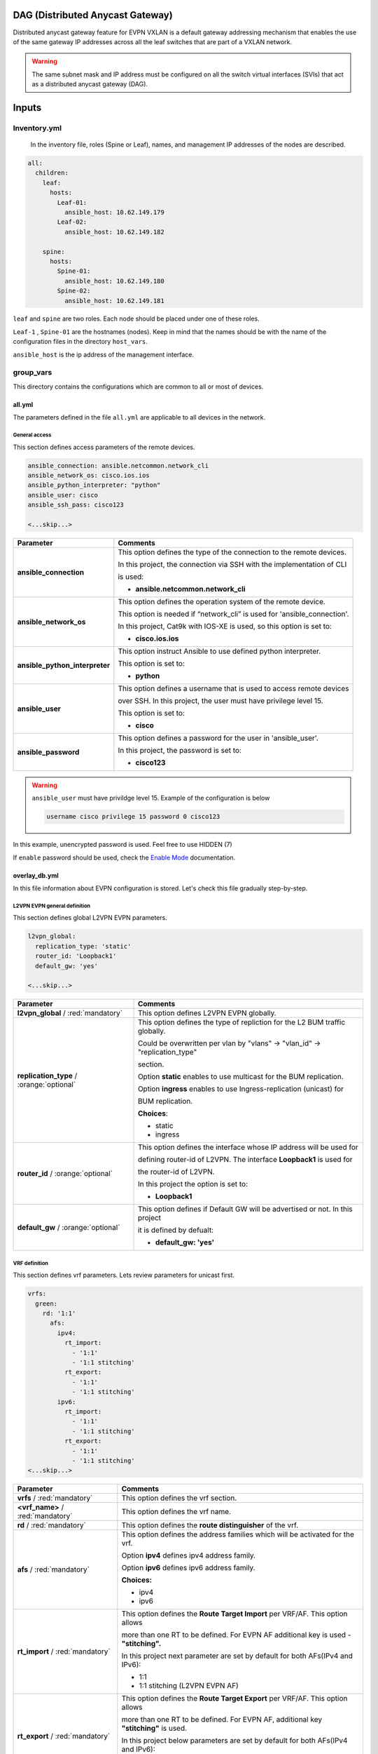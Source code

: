 DAG (Distributed Anycast Gateway)
#################################

Distributed anycast gateway feature for EVPN VXLAN is a default gateway addressing mechanism that enables the use of the same gateway IP addresses 
across all the leaf switches that are part of a VXLAN network.

.. warning::

    The same subnet mask and IP address must be configured on all the switch virtual interfaces (SVIs) that act as a distributed anycast gateway (DAG).

Inputs
######

Inventory.yml
*************

 In the inventory file, roles (Spine or Leaf), names, and management IP addresses of the nodes are
 described.

.. code-block:: yaml

    all:
      children:
        leaf:
          hosts:
            Leaf-01:
              ansible_host: 10.62.149.179
            Leaf-02:
              ansible_host: 10.62.149.182
            
        spine:
          hosts:
            Spine-01:
              ansible_host: 10.62.149.180
            Spine-02:
              ansible_host: 10.62.149.181

``leaf`` and ``spine`` are two roles. Each node should be placed under one of these roles.

``Leaf-1`` , ``Spine-01`` are the hostnames (nodes). Keep in mind that the names should be with the name of the configuration files 
in the directory ``host_vars``.

``ansible_host`` is the ip address of the management interface.

group_vars
**********

This directory contains the configurations which are common to all or most of devices.

all.yml
=======

The parameters defined in the file ``all.yml`` are applicable to all devices in the network.

General access
--------------

This section defines access parameters of the remote devices.

.. code-block:: yaml

    ansible_connection: ansible.netcommon.network_cli
    ansible_network_os: cisco.ios.ios
    ansible_python_interpreter: "python"
    ansible_user: cisco
    ansible_ssh_pass: cisco123

    <...skip...>

.. table::
   :widths: auto

   ================================ ====================================================================================
     **Parameter**                  **Comments**
   ================================ ====================================================================================
   **ansible_connection**           This option defines the type of the connection to the remote devices. 
   
                                    In this project, the connection via SSH with the implementation of CLI 
                                    
                                    is used:

                                    * **ansible.netcommon.network_cli**

   **ansible_network_os**           This option defines the operation system of the remote device. 

                                    This option is needed if “network_cli” is used for 'ansible_connection'. 
                                    
                                    In this project, Cat9k with IOS-XE is used, so this option is set to:

                                    * **cisco.ios.ios** 

   **ansible_python_interpreter**   This option instruct Ansible to use defined python interpreter. 
   
                                    This option is set to:
    
                                    * **python**
    
   **ansible_user**                 This option defines a username that is used to access remote devices 
    
                                    over SSH. In this project, the user must have privilege level 15. 
                                    
                                    This option is set to:
    
                                    * **cisco**
    
   **ansible_password**             This option defines a password for the user in 'ansible_user'.
    
                                    In this project, the password is set to:
    
                                    * **cisco123**                                
   ================================ ====================================================================================

.. warning::

   ``ansible_user`` must have privildge level 15. Example of the configuration is below 

   .. code-block::

       username cisco privilege 15 password 0 cisco123

In this example, unencrypted password is used. Feel free to use HIDDEN (7)

If ``enable`` password should be used, check the `Enable Mode <https://docs.ansible.com/ansible/latest/network/user_guide/platform_ios.html>`_ documentation.

overlay_db.yml
==============

In this file information about EVPN configuration is stored.
Let's check this file gradually step-by-step.

L2VPN EVPN general definition
-----------------------------

This section defines global L2VPN EVPN parameters.

.. code-block:: yaml
    
    l2vpn_global:
      replication_type: 'static'
      router_id: 'Loopback1'
      default_gw: 'yes'
    
    <...skip...>

.. table::
   :widths: auto

   ================================================ ==========================================================================
     **Parameter**                                                            **Comments**
   ================================================ ==========================================================================
   **l2vpn_global** / :red:`mandatory`              This option defines L2VPN EVPN globally.

   **replication_type** / :orange:`optional`        This option defines the type of repliction for the L2 BUM traffic globally.

                                                    Could be overwritten per vlan by "vlans" -> "vlan_id" -> "replication_type"

                                                    | section. 
                                                    
                                                    Option **static** enables to use multicast for the BUM replication.

                                                    Option **ingress** enables to use Ingress-replication (unicast) for

                                                    | BUM replication.

                                                    **Choices**:

                                                    * static
                                                    
                                                    * ingress
   
   **router_id** / :orange:`optional`               This option defines the interface whose IP address will be used for 
   
                                                    defining router-id of L2VPN. The interface **Loopback1** is used for 
                                                    
                                                    the router-id of L2VPN.                                            
                                                                                                        
                                                    In this project the option is set to:

                                                    * **Loopback1**
   
   **default_gw** / :orange:`optional`              This option defines if Default GW will be advertised or not. In this project

                                                    it is defined by defualt:

                                                    * **default_gw: 'yes'**
   ================================================ ==========================================================================

VRF definition
--------------

This section defines vrf parameters. Lets review parameters for unicast first.

.. code-block:: yaml

    vrfs:
      green:
        rd: '1:1'
          afs:
            ipv4:
              rt_import: 
                - '1:1'
                - '1:1 stitching'
              rt_export: 
                - '1:1'
                - '1:1 stitching'
            ipv6:
              rt_import:
                - '1:1'
                - '1:1 stitching'
              rt_export:
                - '1:1'
                - '1:1 stitching'
    <...skip...>

=============================================== ========================================================================== 
**Parameter**                                                            **Comments**
=============================================== ==========================================================================
**vrfs** / :red:`mandatory`                     This option defines the vrf section.

**<vrf_name>** / :red:`mandatory`               This option defines the vrf name.

**rd** / :red:`mandatory`                       This option defines the **route distinguisher** of the vrf.

**afs** / :red:`mandatory`                      | This option defines the address families which will be activated for the vrf.

                                                Option **ipv4** defines ipv4 address family.

                                                | Option **ipv6** defines ipv6 address family.

                                                **Choices:**

                                                * ipv4

                                                * ipv6

**rt_import** / :red:`mandatory`                This option defines the  **Route Target Import** per VRF/AF. This option allows 

                                                more than one RT to be defined. For EVPN AF additional key is used - **"stitching".**

                                                | In this project next parameter are set by default for both AFs(IPv4 and IPv6):

                                                * 1:1

                                                * 1:1 stitching (L2VPN EVPN AF)

**rt_export** / :red:`mandatory`                This option defines the **Route Target Export** per VRF/AF. This option allows

                                                more than one RT to be defined. For EVPN AF, additional key  **"stitching"** is used.

                                                | In this project below parameters are set by default for both AFs(IPv4 and IPv6):

                                                * 1:1

                                                * 1:1 stitching (L2VPN EVPN AF)
=============================================== ==========================================================================

VLANs section
-------------

This section defines the VLANs and their stitching with EVIs (EVPN instance) and VNIs (VXLAN network identifier).

.. code-block:: yaml

    vlans:

      101:
        vlan_type: 'access'
        description: 'Access_VLAN_101'
        vni: '10101'
        evi: '101'
        type: 'vlan-based'
        encapsulation: 'vxlan'
        replication_type: 'static'
        replication_mcast: '225.0.0.101'
    
      102:
        vlan_type: 'access'
        description: 'Access_VLAN_102'
        vni: '10102'
        evi: '102'
        type: 'vlan-based'
        encapsulation: 'vxlan'
        replication_type: 'ingress'
    
      901:
        vlan_type: 'core'
        description: 'Core_VLAN_VRF_green'
        vni: '50901'
        vrf: 'green'

    <...snip...>

.. table::
   :widths: auto

   ================================================ ==========================================================================
     **Parameter**                                                            **Comments**
   ================================================ ==========================================================================
   **vlans** / :red:`mandatory`                     This option defines the VLAN section.

   **<vlan_id>** / :red:`mandatory`                 This option defines the VLAN ID. 
   
                                                    In the example shown, VLAN IDs are **101**, **102**, **901**.

   **vlan_type** / :red:`mandatory`                 | This option defines the VLAN type. 

                                                    Option **access** is used for L2VNIs.

                                                    Option **core** is used for L3VNIs.

                                                    | Option **non-vxlan** is used for VLANs, which are not extended over Fabric.

                                                    **Choices**

                                                    * access

                                                    * core

                                                    * non-vxlan
   
   **description** / :orange:`optional`             This option defines the VLAN description.

   **vni** / :red:`mandatory`                       This option defines the VNI which is stitched with the VLAN ID on the switch.

   **evi** / :red:`mandatory`                       This option defines the EVI which is stitched with the VLAN ID on the switch.

                                                    This parameter is **mandatory for L2VNIs only.**

   **type** / :red:`mandatory`                      This option defines the EVI type. For Cat9k **vlan-based** is only supported
                                                    EVI type presently. 
                                                    
                                                    This parameter is  **mandatory for L2VNIs only.**

   **encapsulation** / :red:`mandatory`             This option defines encapsulation for the packet is the core. 
   
                                                    This parameter is  **mandatory for L2VNIs only.**

                                                    In the example shown, it is set to vxlan.
                                                    
   **replication_type** / :red:`mandatory`          | This option defines the replication type for the BUM for L2VNI.
                                                    
                                                    Option **static** is used for multicast replication. In this case, 

                                                    **replication_mcast** parameter is needed.

                                                    | Option **ingress** is used for ingress-replication (unicast).

                                                    **Choices:**

                                                    * static

                                                    * ingress

                                                    This parameter is  **mandatory for L2VNIs only.**

   **vrf** / :red:`mandatory`                       This option defines the VRF that uses the VLAN’s L3VNI for encapsulating
                                                    the routed traffic in the core.
                                                    
                                                    For this option, **vlan_type** must be **core**.

                                                    This parameter is  **mandatory for L3VNIs only.**
   ================================================ ==========================================================================

SVIs section
------------

This section defines SVIs configuration.

.. code-block:: yaml

    svis:

      101:
        svi_type: 'access'
        vrf: 'green'
        ipv4: '10.1.101.1 255.255.255.0'
        ipv6:
          - '2001:101::1/64'
        mac: 'dead.beef.abcd'

      102:
        svi_type: 'access'
        vrf: 'green'
        ipv4: '10.1.102.1 255.255.255.0'
        ipv6:
          - '2001:102::1/64'
        mac: 'dead.beef.abcd'
    
      901:
        svi_type: 'core'
        vrf: 'green'
        src_intf: 'Loopback1'
        ipv6_enable: 'yes

    <...snip...>

.. table::
   :widths: auto

   ================================================ ==========================================================================
     **Parameter**                                                            **Comments**
   ================================================ ==========================================================================
   **svis** / :red:`mandatory`                      This option defines SVIs section.

   **<svi_id>** / :red:`mandatory`                  This option defines the SVI ID on the switch. In this example, there are **101,**

                                                    **102, 901**.

   **svi_type** / :red:`mandatory`                  | This option defines the SVI type. 

                                                    Option **access** is used when the VLAN associated with an SVI is stitched to L2VNIs.

                                                    Option **core** is used when the VLAN associated with an SVI is stitched to L3VNIs.

                                                    | Option **non-vxlan** is used when the VLAN associated with an SVI are not extended over Fabric.

                                                    **Choices**

                                                    * access

                                                    * core

                                                    * non-vxlan
   
   **vrf** / :red:`mandatory`                       This option defines the vrf which SVI belongs to.

   **ipv4** / :red:`mandatory`                      This option defines the IPv4 address configured on the SVI. 
   
                                                    This parameter is applicable **for L2VNI SVIs only.**

   **ipv6** / :orange:`optional`                    This option defines the IPv6 addresses configured on the SVI.

                                                    This parameter is applicable **for L2VNI SVIs only.**

   **mac** / :orange:`optional`                     This option defines the MAC which is to be configured on the SVI.

                                                    This parameter is applicable **for L2VNI SVIs only.**

   **src_intf** / :red:`mandatory`                  This option defines thee source Interface for the SVI for L3VNI.

                                                    This parameter is applicable **for L3VNI SVIs only.**
                                                    
   **ipv6_enable** / :orange:`optional`             This option defines enables IPv6 on the SVI.

                                                    This parameter is applicable **for L3VNI SVIs only.**
                                                    
   ================================================ ==========================================================================

NVE section
-----------

   This section defines the NVE interface configuration.

.. code-block:: yaml

    nve_interfaces:
      1:
        source_interface: 'Loopback1'

    <...snip...>

.. table::
   :widths: auto

   ================================================ ==========================================================================
     **Parameter**                                                            **Comments**
   ================================================ ==========================================================================
   **nve_interfaces** / :red:`mandatory`            This option defines the NVE section.

   **nve_id>** / :red:`mandatory`                   This option defines the NVE ID.

   **source_interface** / :red:`mandatory`          This option defines the source interface for the corresponding NVE interface. 

   ================================================ ==========================================================================

host_vars
*********

This directory contains configuration specific to a device.

<node_name>.yml
===============

The file ``<node_name>.yml`` contains configurations, usually the ones related to interface and underlay, specific to a node.

Let us review the configuration in ``<node_name>.yml``.

Hostname section
----------------

This section defines the hostname of a node.

.. code-block:: yaml

    hostname: 'Leaf-01'

    <...snip...>


.. table::
    :widths: auto

    =============================================== ==========================================================================
    **Parameter**                                                            **Comments**
    =============================================== ==========================================================================
    **hostname** / :orange:`optional`               This option defines the remote device's hostname.
    =============================================== ==========================================================================

Global routing section
----------------------

In this section, IPv4/IPv6 related parameters for global routing table are defined.


.. table::
    :widths: auto

    =============================================== ==========================================================================
    **Parameter**                                                            **Comments**
    =============================================== ==========================================================================
    **routing** / :red:`mandatory`                  This option defines the global routing section.

    **ipv4_uni** / :red:`mandatory`                 This option enables the global IPv4 unicast routing on the device.

    **ipv6_uni** / :red:`mandatory`                 This option enables the global IPv6 unicast routing on the device.

    **ipv6_multi** / :red:`mandatory`               This option enables the global IPv4 multicast routing on the device.

    =============================================== ==========================================================================

Interface section
-----------------

In this section, the configurations of the interfaces are defined.

.. code-block:: yaml

    interfaces:

      Loopback0:
        name: 'Routing Loopback'
        ip_address: '172.16.255.3'
        subnet_mask: '255.255.255.255'
        loopback: 'yes'
        pim_enable: 'no'

      Loopback1:
        name: 'NVE Loopback'
        ip_address: '172.16.254.3'
        subnet_mask: '255.255.255.255'
        loopback: 'yes'
        pim_enable: 'yes'

      GigabitEthernet1/0/1:
        name: 'Backbone interface to Spine-01'
        ip_address: '172.16.13.3'
        subnet_mask: '255.255.255.0'
        loopback: 'no'
        pim_enable: 'yes'

      GigabitEthernet1/0/2:
        name: 'Backbone interface to Spine-02'
        ip_address: '172.16.23.3'
        subnet_mask: '255.255.255.0'
        loopback: 'no'
        pim_enable: 'yes' 

    <...snip...>


.. table::
    :widths: auto

    =============================================== ==========================================================================
    **Parameter**                                                            **Comments**
    =============================================== ==========================================================================
    **interfaces** / :red:`mandatory`               This option defines the interface section.

    **<interface_name>** / :red:`mandatory`         This option defines the interface name. For example: ``Loopback0`` or
                                                    ``GigabitEthernet1/0/1``

    **name** / :orange:`optional`                   This option defines the interface description.

    **ip_address** / :red:`mandatory`               This option defines the IPv4 address on the interface.

    **subnet_mask** / :red:`mandatory`              This option defines the subnet mask for the IPv4 address.

    **loopback** / :red:`mandatory`                 | This option tells whether the interface is loopback or not.

                                                    **Choices:**

                                                    * yes

                                                    * no

    **pim_enable** / :red:`mandatory`               | This option tells whether PIM must be enabled on the interface.

                                                    **Choices:**

                                                    * yes

                                                    * no
    =============================================== ==========================================================================

OSPF section
------------

This section defines the OSPF parameters.

By default, next OSPF configurations are applied:

* Interface network type - **point-to-point**

* OSPF process ID - **1**

* OSPF area number - **0**

OSPF **router-id** is a configurable parameter.

.. code-block:: yaml

    ospf:
      router_id: '172.16.255.3'

    <...snip...>

.. table::
    :widths: auto

    =============================================== ==========================================================================
    **Parameter**                                                            **Comments**
    =============================================== ==========================================================================
    **ospf** / :red:`mandatory`                     This option defines the OSPF section.
    
    **router_id** / :red:`mandatory`                This option defines the OSPF router-id.
    =============================================== ==========================================================================

PIM section
-----------

This section defines global PIM parameters. This section is optional if Ingress-Replication in the core is used.


.. code-block:: yaml

    pim:
      rp_address: '172.16.255.255'
    
    <...skip...>

.. table::
    :widths: auto

    =============================================== ==========================================================================
    **Parameter**                                                            **Comments**
    =============================================== ==========================================================================
    **pim** / :red:`mandatory`                      This option defines the PIM section.
    
    **rp_address** / :red:`mandatory`               This option defines the RP address.
    =============================================== ==========================================================================

MSDP section
------------

This section defines the MSDP parameters. Usually, MSDP is used for configuration RP redundancy in the underlay.

This section is optional.

.. code-block:: yaml
    
    msdp:
      '1':
        peer_ip: '172.16.254.2'
        source_interface: 'Loopback1'
        remote_as: '65001'

    <...skip...>

.. table::
    :widths: auto

    =============================================== ==========================================================================
    **Parameter**                                                            **Comments**
    =============================================== ==========================================================================
    **msdp** / :red:`mandatory`                     This option defines the MSDP section.
    
    **<msdp_neighbor_id>** / :red:`mandatory`       This option defines ID for the MSDP peer. This number is not used in the 

                                                    switch configuration, just index number.

    **peer_ip** / :red: `mandatory`                 This option defines the MSDP peer's IPv4 address.

    **source_interface** / :red: `mandatory`        This option defines the IP address of the source interface which will be 
                                                    used as a source IP for the MSDP session.

    **remote_as** / :red: `mandatory`               This option is used for defining the BGP AS number of the MSDP
                                                    peer.                               
    =============================================== ==========================================================================

BGP section
-----------

This section defines BGP parameters. 

By default next design assumption are made:

* Leafs are Route-Reflector clients

* Two present Spines in the topology are Route-Reflectors


.. code-block:: yaml

    bgp:
      as_number: '65001'
      router_id: 'Loopback0'
      neighbors:
        '172.16.255.1':
          peer_as_number: '65001'
          source_interface: 'Loopback0'

        '172.16.255.2':
          peer_as_number: '65001'
          source_interface: 'Loopback0'

        '172.16.255.3':
          peer_as_number: '65001'
          source_interface: 'Loopback0'
          rrc: 'yes'
    
    <...snip...>

.. table::
    :widths: auto

    =============================================== ==========================================================================
    **Parameter**                                                            **Comments**
    =============================================== ==========================================================================
    **bgp** / :red:`mandatory`                      This option defines BGP section globally.
    
    **as_number** / :red:`mandatory`                This option defines BGP AS number.

    **router_id** / :red:`mandatory`                This option defines interface which ip address will be used like BGP router ID.

    **neighbors** / :red:`mandatory`                This option defines neighbors section.

    **neigbor_ip_address** / :red:`mandatory`       This option defines BGP neighbor ip address

    **peer_as_number** / :red:`mandatory`           This option defines BGP neighbor AS number

    **source_interface** / :red:`mandatory`         This option defines source interface which ip address will be used like a SRC IP

                                                    for BGP session.

    **rrc** / :orange:`optional`                    This option defines the peer like a BGP route-reflector client.
    =============================================== ==========================================================================

Access interface configuration
==============================

This section defines configuration for the customer-facing access interfaces.

By default all access interfaces will be configured like trunks with all L2VNI vlans that are mentioned in ``group_vars/overlay_db.yml``

Trunk configuration
-------------------

Vlans to be assigned to an interace are taken from the following in increasing **order of priority (3 > 2 > 1).**

.. note::

    **Trunk configuration order of priority (3 > 2 > 1)**
 
1. ``vlans`` in ``group_vars/overlay_db.yml`` (for ``playbook_access_add_commit/preview.yml``) or ``access_intf_cli`` in ``host_vars/inc_vars/<hostname>.yml`` 

(for ``playbook_access_incremental_commit/preview.yml``)
 
.. code-block:: yaml
    
    access_interfaces:              
      trunks:                       
        - GigabitEthernet1/0/6     

    <...snip...>


2. ``trunk_vlan_list`` in ``access_interfaces`` dictionary

.. code-block:: yaml
    
    access_interfaces:                
      trunk_vlan_list: 101,102,201     
      trunks:                         
        - GigabitEthernet1/0/6       
    
    <...snip...>

3. ``trunk_vlan_list`` in specific interface dictionary

.. code-block:: yaml

    access_interfaces:                 
      trunks:                          
        - GigabitEthernet1/0/6:        
          trunk_vlan_list: 101,102   
    
    <...snip...>


Access configuration
--------------------

Vlan to be assigned to an interace are taken from the following in increasing **order of priority (2 > 1).**

.. note::

    **Access configuration order of priority (2 > 1)**

1. ``access_vlan`` in ``access_interfaces`` dictionary

.. code-block:: yaml

    access_interfaces:               
        access_vlan: 101 
        access:                        
            - GigabitEthernet1/0/6       
        
    <...snip...>
    

2. ``access_vlan`` in specific interface dictionary

.. code-block:: yaml

    access_interfaces:               
      access:                        
        - GigabitEthernet1/0/6:      
          access_vlan: 102         

    <...snip...>



Examples
--------

There is an assumption, that in ``group_vars/overlay_db.yml`` defined next vlans: :green:`101,102,201,202`

Example 1
^^^^^^^^^

Content of ``host_vars/access_intf/<hostname>.yml``

.. code-block:: yaml

    access_interfaces:
      trunks:
        - GigabitEthernet1/0/7
        - GigabitEthernet1/0/8

Vlans assigned after execution:

**GigabitEthernet1/0/7** - :green:`101,102,201,202` (from ``group_vars/overlay_db.yml`` or ``host_vars/inc_vars/<hostname>.yml``)

**GigabitEthernet1/0/8** - :green:`101,102,201,202` (from ``group_vars/overlay_db.yml`` or ``host_vars/inc_vars/<hostname>.yml``)

Example 2
^^^^^^^^^

Content of ``host_vars/access_intf/<hostname>.yml``

.. code-block:: yaml

    access_interfaces:
      access_vlan: 202
      access:
        - GigabitEthernet1/0/7
        - GigabitEthernet1/0/8

Vlans assigned after execution:

**GigabitEthernet1/0/7** - :green:`202`

**GigabitEthernet1/0/8** - :green:`202`

Example 3
^^^^^^^^^

Content of ``host_vars/access_intf/<hostname>.yml``

.. code-block:: yaml

    access_interfaces:
      trunks:
        - GigabitEthernet1/0/6
        - GigabitEthernet1/0/7:
          trunk_vlan_list: 101,102,201
      access:
        - GigabitEthernet1/0/8
        - GigabitEthernet1/0/9
      access_vlan: 202

Vlans assigned after execution:

**GigabitEthernet1/0/6** - :green:`101,102,201,202` (from ``all.yml`` or ``host_vars/inc_vars/<hostname>.yml``)

**GigabitEthernet1/0/7** - :green:`101,102,201`

**GigabitEthernet1/0/8** - :green:`202`

**GigabitEthernet1/0/9** - :green:`202`

Example 4
^^^^^^^^^

Content of ``host_vars/access_intf/<hostname>.yml``

.. code-block:: yaml

    access_interfaces:
      trunks:
        - GigabitEthernet1/0/6
        - GigabitEthernet1/0/7:
          trunk_vlan_list: 101,102,201
      trunk_vlan_list: 101,201
      access:
        - GigabitEthernet1/0/8
        - GigabitEthernet1/0/9:
          access_vlan: 102
      access_vlan: 202

Vlans assigned after execution:

**GigabitEthernet1/0/6** - :green:`101,201`

**GigabitEthernet1/0/7** - :green:`101,102,201`

**GigabitEthernet1/0/8** - :green:`202`

**GigabitEthernet1/0/9** - :green:`102`

Example 5
^^^^^^^^^

Content of ``host_vars/access_intf/<hostname>.yml``

.. code-block:: yaml

    access_interfaces:
      trunks:
        - GigabitEthernet1/0/5
        - GigabitEthernet1/0/6:
          trunk_vlan_list: 101,102,201
        - GigabitEthernet1/0/7
      access:
        - GigabitEthernet1/0/8:
          access_vlan: 201
        - GigabitEthernet1/0/9:
          access_vlan: 102
      access_vlan: 202

Vlans assigned after execution:

**GigabitEthernet1/0/5** - :green:`101,102,201,202` (from ``group_vars/overlay_db.yml`` or ``host_vars/inc_vars/<hostname>.yml``)

**GigabitEthernet1/0/6** - :green:`101,102,201`

**GigabitEthernet1/0/7** - :green:`101,102,201,202` (from ``group_vars/overlay_db.yml`` or ``host_vars/inc_vars/<hostname>.yml``)

**GigabitEthernet1/0/8** - :green:`201`

**GigabitEthernet1/0/9** - :green:`102`

Example 6
^^^^^^^^^

Content of ``host_vars/access_intf/<hostname>.yml``

.. code-block:: yaml

    access_interfaces:
      trunks:
        - GigabitEthernet1/0/7
    access:
        - GigabitEthernet1/0/8:
          access_vlan: 201

Vlans assigned after execution:

**GigabitEthernet1/0/7** - :green:`101,102,201,202` (from ``group_vars/overlay_db.yml`` or ``host_vars/inc_vars/<hostname>.yml``)

**GigabitEthernet1/0/8** - :green:`201`




